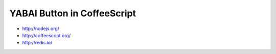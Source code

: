 ============================
YABAI Button in CoffeeScript
============================


* http://nodejs.org/
* http://coffeescript.org/
* http://redis.io/